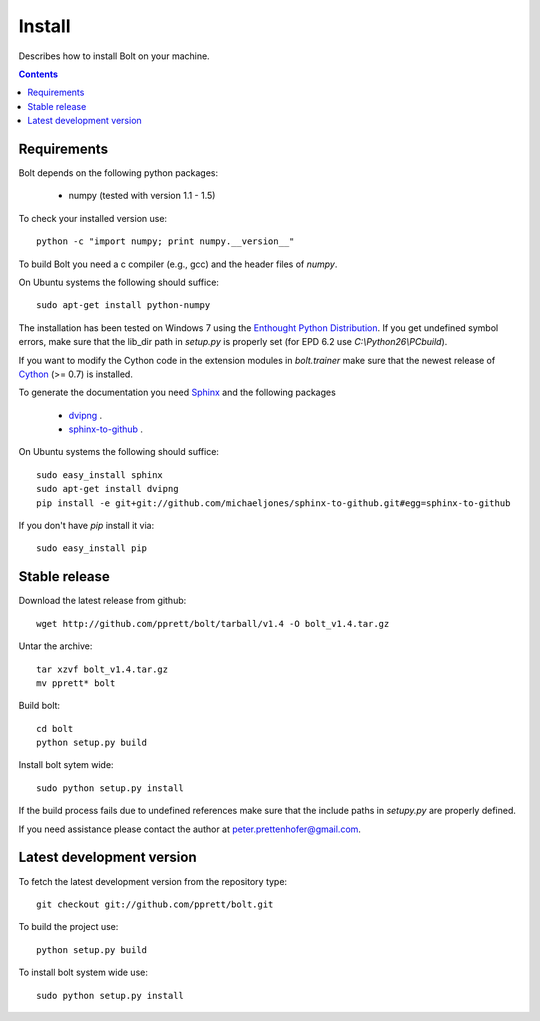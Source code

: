 .. _install:

=======
Install
=======

Describes how to install Bolt on your machine. 

.. contents::

Requirements
------------

Bolt depends on the following python packages: 

  * numpy (tested with version 1.1 - 1.5)

To check your installed version use::

  python -c "import numpy; print numpy.__version__"

To build Bolt you need a c compiler (e.g., gcc) and the header files of `numpy`. 

On Ubuntu systems the following should suffice::

  sudo apt-get install python-numpy

The installation has been tested on Windows 7 using the `Enthought Python Distribution <http://www.enthought.com/products/epd.php>`_.
If you get undefined symbol errors, make sure that the lib_dir path in `setup.py` is properly set (for EPD 6.2 use `C:\\Python26\\PCbuild`).
 
If you want to modify the Cython code in the extension modules in `bolt.trainer` make sure that the newest release of `Cython <http://www.cython.org/>`_ (>= 0.7) is installed. 

To generate the documentation you need `Sphinx <http://sphinx.pocoo.org/>`_ and the following packages

  * `dvipng <http://savannah.nongnu.org/projects/dvipng/>`_ .
  * `sphinx-to-github <http://github.com/michaeljones/sphinx-to-github/>`_ .

On Ubuntu systems the following should suffice::

  sudo easy_install sphinx
  sudo apt-get install dvipng
  pip install -e git+git://github.com/michaeljones/sphinx-to-github.git#egg=sphinx-to-github

If you don't have `pip` install it via::

  sudo easy_install pip
  
Stable release
--------------

Download the latest release from github::

  wget http://github.com/pprett/bolt/tarball/v1.4 -O bolt_v1.4.tar.gz

Untar the archive::

  tar xzvf bolt_v1.4.tar.gz
  mv pprett* bolt

Build bolt::

  cd bolt
  python setup.py build

Install bolt sytem wide::

  sudo python setup.py install

If the build process fails due to undefined references make sure that the include paths in `setupy.py` are properly defined. 

If you need assistance please contact the author at peter.prettenhofer@gmail.com. 

Latest development version
--------------------------

To fetch the latest development version from the repository type::

  git checkout git://github.com/pprett/bolt.git

To build the project use::

  python setup.py build

To install bolt system wide use::

  sudo python setup.py install
